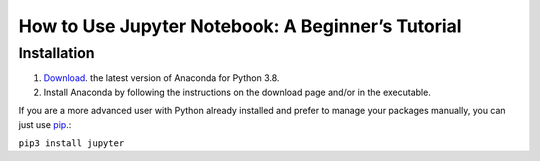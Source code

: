 ==================================================
How to Use Jupyter Notebook: A Beginner’s Tutorial
==================================================

Installation
============
1. `Download <https://www.anaconda.com/products/distribution>`_. the latest version of Anaconda for Python 3.8.
2. Install Anaconda by following the instructions on the download page and/or in the executable.

If you are a more advanced user with Python already installed and prefer to manage your packages manually, you can just use `pip <https://jupyter.org/install>`_.:

``pip3 install jupyter``

